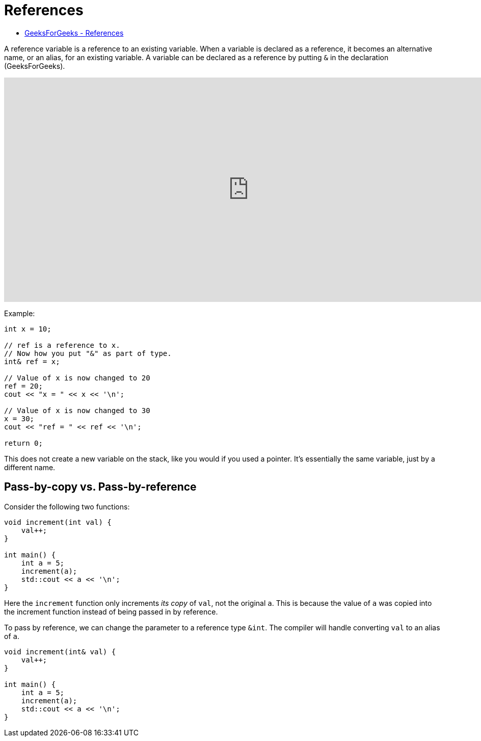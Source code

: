 = References

* https://www.geeksforgeeks.org/references-in-cpp/#[GeeksForGeeks - References]

A reference variable is a reference to an existing variable. 
When a variable is declared as a reference, it 
becomes an alternative name, or an alias, for an 
existing variable.
A variable can be declared as a reference by putting `&` in 
the declaration (GeeksForGeeks).

video::IzoFn3dfsPA[youtube,width=960,height=440]

Example:

[,cpp]
----
int x = 10;
 
// ref is a reference to x.
// Now how you put "&" as part of type.
int& ref = x;

// Value of x is now changed to 20
ref = 20;
cout << "x = " << x << '\n';

// Value of x is now changed to 30
x = 30;
cout << "ref = " << ref << '\n';

return 0;
----

This does not create a new variable on the stack, 
like you would if you used a pointer. It's essentially the 
same variable, just by a different name.

== Pass-by-copy vs. Pass-by-reference

Consider the following two functions:

[,cpp]
----
void increment(int val) {
    val++;
}

int main() {
    int a = 5;
    increment(a);
    std::cout << a << '\n';
}
----

Here the `increment` function only increments _its copy_ of 
`val`, not the original `a`. This is because the value 
of `a` was copied into the increment function instead of being
passed in by reference.


To pass by reference, we can change the parameter to a reference type `&int`. The compiler will handle converting `val` to an alias of `a`.

[,cpp]
----
void increment(int& val) {
    val++;
}

int main() {
    int a = 5;
    increment(a);
    std::cout << a << '\n';
}
----